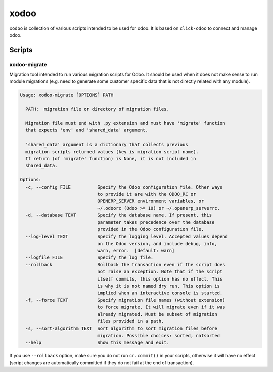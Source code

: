 xodoo
=====

.. image:: https://img.shields.io/badge/license-LGPL--3-blue.svg
   :target: http://www.gnu.org/licenses/lgpl-3.0-standalone.html
   :alt: License: LGPL-3

``xodoo`` is collection of various scripts intended to be used for odoo.
It is based on ``click-odoo`` to connect and manage odoo.

Scripts
~~~~~~~

xodoo-migrate
-------------

Migration tool intended to run various migration scripts for Odoo. It should
be used when it does not make sense to run module migrations (e.g. need
to generate some customer specific data that is not directly related with any
module).

.. code::

    Usage: xodoo-migrate [OPTIONS] PATH

      PATH:  migration file or directory of migration files.

      Migration file must end with .py extension and must have 'migrate' function
      that expects 'env' and 'shared_data' argument.

      'shared_data' argument is a dictionary that collects previous
      migration scripts returned values (key is migration script name).
      If return (of 'migrate' function) is None, it is not included in
      shared_data.

    Options:
      -c, --config FILE          Specify the Odoo configuration file. Other ways
                                 to provide it are with the ODOO_RC or
                                 OPENERP_SERVER environment variables, or
                                 ~/.odoorc (Odoo >= 10) or ~/.openerp_serverrc.
      -d, --database TEXT        Specify the database name. If present, this
                                 parameter takes precedence over the database
                                 provided in the Odoo configuration file.
      --log-level TEXT           Specify the logging level. Accepted values depend
                                 on the Odoo version, and include debug, info,
                                 warn, error.  [default: warn]
      --logfile FILE             Specify the log file.
      --rollback                 Rollback the transaction even if the script does
                                 not raise an exception. Note that if the script
                                 itself commits, this option has no effect. This
                                 is why it is not named dry run. This option is
                                 implied when an interactive console is started.
      -f, --force TEXT           Specify migration file names (without extension)
                                 to force migrate. It will migrate even if it was
                                 already migrated. Must be subset of migration
                                 files provided in a path.
      -s, --sort-algorithm TEXT  Sort algorithm to sort migration files before
                                 migration. Possible choices: sorted, natsorted
      --help                     Show this message and exit.

If you use ``--rollback`` option, make sure you do not run ``cr.commit()`` in
your scripts, otherwise it will have no effect (script changes are automatically
committed if they do not fail at the end of transaction).
